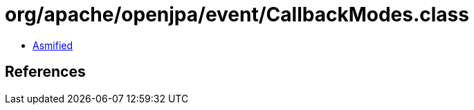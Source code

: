 = org/apache/openjpa/event/CallbackModes.class

 - link:CallbackModes-asmified.java[Asmified]

== References

